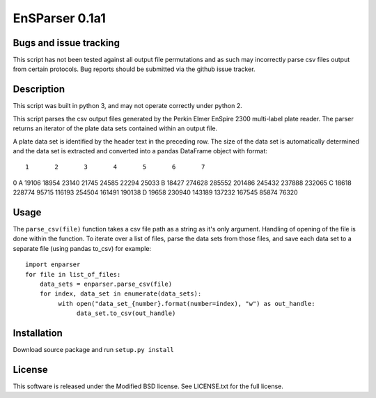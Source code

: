 EnSParser 0.1a1
===============

Bugs and issue tracking
-----------------------

This script has not been tested against all output file permutations and
as such may incorrectly parse csv files output from certain protocols. Bug
reports should be submitted via the github issue tracker.

Description
-----------

This script was built in python 3, and may not operate correctly under python 2.

This script parses the csv output files generated by the Perkin Elmer EnSpire
2300 multi-label plate reader. The parser returns an iterator of the plate
data sets contained within an output file.

A plate data set is identified by the header text in the preceding row. The size
of the data set is automatically determined and the data set is extracted and
converted into a pandas DataFrame object with format: ::

      1       2       3       4       5       6       7
0
A  19106   18954   23140   21745   24585   22294   25033
B  18427  274628  285552  201486  245432  237888  232065
C  18618  228774   95715  116193  254504  161491  190138
D  19658  230940  143189  137232  167545   85874   76320

Usage
-----

The ``parse_csv(file)`` function takes a csv file path as a string as it's only
argument. Handling of opening of the file is done within the function. To iterate
over a list of files, parse the data sets from those files, and save each data set
to a separate file (using pandas to_csv) for example: ::

  import enparser
  for file in list_of_files:
      data_sets = enparser.parse_csv(file)
      for index, data_set in enumerate(data_sets):
           with open("data_set_{number}.format(number=index), "w") as out_handle:
                data_set.to_csv(out_handle)

Installation
------------

Download source package and run ``setup.py install``

License
-------

This software is released under the Modified BSD license. See
LICENSE.txt for the full license.